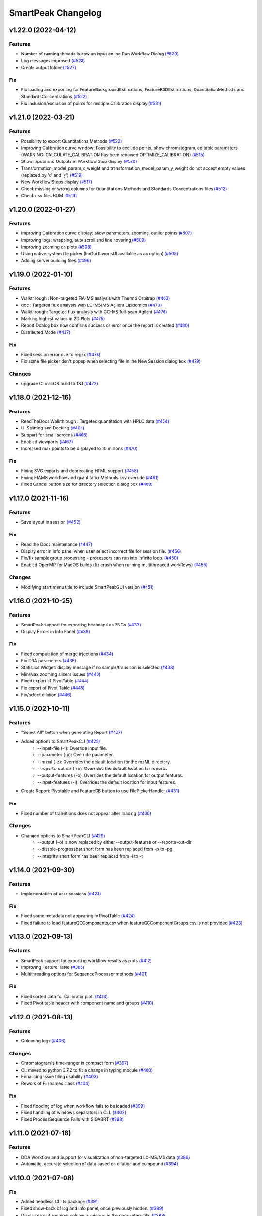 SmartPeak Changelog
===================

v1.22.0 (2022-04-12)
--------------------

Features
~~~~~~~~
- Number of running threads is now an input on the Run Workflow Dialog `(#529) <https://github.com/AutoFlowResearch/SmartPeak/pull/529>`_
- Log messages improved `(#528) <https://github.com/AutoFlowResearch/SmartPeak/pull/528>`_
- Create output folder `(#527) <https://github.com/AutoFlowResearch/SmartPeak/pull/527>`_

Fix
~~~
- Fix loading and exporting for FeatureBackgroundEstimations, FeatureRSDEstimations, QuantitationMethods and StandardsConcentrations `(#532) <https://github.com/AutoFlowResearch/SmartPeak/pull/532>`_
- Fix inclusion/exclusion of points for multiple Calibration display `(#531) <https://github.com/AutoFlowResearch/SmartPeak/pull/531>`_

v1.21.0 (2022-03-21)
--------------------

Features
~~~~~~~~
- Possibility to export Quantitations Methods `(#522) <https://github.com/AutoFlowResearch/SmartPeak/pull/522>`_
- Improving Calibration curve window: Possibility to exclude points, show chromatogram, editable parameters (WARNING: CALCULATE_CALIBRATION has been renamed OPTIMIZE_CALIBRATION) `(#515) <https://github.com/AutoFlowResearch/SmartPeak/pull/515>`_
- Show Inputs and Outputs in Workflow Step display `(#520) <https://github.com/AutoFlowResearch/SmartPeak/pull/520>`_
- Transformation_model_param_x_weight and transformation_model_param_y_weight do not accept empty values (replaced by 'x' and 'y') `(#519) <https://github.com/AutoFlowResearch/SmartPeak/pull/519>`_
- New Workflow Steps display `(#517) <https://github.com/AutoFlowResearch/SmartPeak/pull/517>`_
- Check missing or wrong columns for Quantitations Methods and Standards Concentrations files `(#512) <https://github.com/AutoFlowResearch/SmartPeak/pull/512>`_
- Check csv files BOM `(#513) <https://github.com/AutoFlowResearch/SmartPeak/pull/513>`_

v1.20.0 (2022-01-27)
--------------------

Features
~~~~~~~~
- Improving Calibration curve display: show parameters, zooming, outlier points `(#507) <https://github.com/AutoFlowResearch/SmartPeak/pull/507>`_
- Improving logs: wrapping, auto scroll and line hovering `(#509) <https://github.com/AutoFlowResearch/SmartPeak/pull/509>`_
- Improving zooming on plots `(#508) <https://github.com/AutoFlowResearch/SmartPeak/pull/508>`_
- Using native system file picker (ImGui flavor still available as an option) `(#505) <https://github.com/AutoFlowResearch/SmartPeak/pull/505>`_
- Adding server building files `(#496) <https://github.com/AutoFlowResearch/SmartPeak/pull/496>`_

v1.19.0 (2022-01-10)
--------------------

Features
~~~~~~~~
- Walkthrough : Non-targeted FIA-MS analysis with Thermo Orbitrap `(#460) <https://github.com/AutoFlowResearch/SmartPeak/pull/460>`_
- doc : Targeted flux analysis with LC-MS/MS Agilent Lipidomics `(#473) <https://github.com/AutoFlowResearch/SmartPeak/pull/473>`_
- Walkthrough: Targeted flux analysis with GC-MS full-scan Agilent `(#476) <https://github.com/AutoFlowResearch/SmartPeak/pull/476>`_
- Marking highest values in 2D Plots `(#475) <https://github.com/AutoFlowResearch/SmartPeak/pull/475>`_
- Report Doalog box now confirms success or error once the report is created `(#480) <https://github.com/AutoFlowResearch/SmartPeak/pull/480>`_
- Distributed Mode `(#437) <https://github.com/AutoFlowResearch/SmartPeak/pull/437>`_

Fix
~~~
- Fixed session error due to regex `(#478) <https://github.com/AutoFlowResearch/SmartPeak/pull/478>`_
- Fix some file picker don't popup when selecting file in the New Session dialog box `(#479) <https://github.com/AutoFlowResearch/SmartPeak/pull/479>`_

Changes
~~~~~~~
- upgrade CI macOS build to 13.1 `(#472) <https://github.com/AutoFlowResearch/SmartPeak/pull/472>`_

v1.18.0 (2021-12-16)
--------------------

Features
~~~~~~~~
- ReadTheDocs Walkthrough : Targeted quantitation with HPLC data `(#454) <https://github.com/AutoFlowResearch/SmartPeak/pull/454>`_
- UI Splitting and Docking `(#464) <https://github.com/AutoFlowResearch/SmartPeak/pull/464>`_
- Support for small screens `(#466) <https://github.com/AutoFlowResearch/SmartPeak/pull/466>`_
- Enabled viewports `(#467) <https://github.com/AutoFlowResearch/SmartPeak/pull/467>`_
- Increased max points to be displayed to 10 millions `(#470) <https://github.com/AutoFlowResearch/SmartPeak/pull/470>`_

Fix
~~~
- Fixing SVG exports and deprecating HTML support `(#458) <https://github.com/AutoFlowResearch/SmartPeak/pull/458>`_
- Fixing FIAMS workflow and quantitationMethods.csv override `(#461) <https://github.com/AutoFlowResearch/SmartPeak/pull/461>`_
- Fixed Cancel button size for directory selection dialog box `(#469) <https://github.com/AutoFlowResearch/SmartPeak/pull/469>`_

v1.17.0 (2021-11-16)
--------------------

Features
~~~~~~~~
- Save layout in session `(#452) <https://github.com/AutoFlowResearch/SmartPeak/pull/452>`_

Fix
~~~
- Read the Docs maintenance `(#447) <https://github.com/AutoFlowResearch/SmartPeak/pull/447>`_
- Display error in info panel when user select incorrect file for session file. `(#456) <https://github.com/AutoFlowResearch/SmartPeak/pull/456>`_
- Fix/fix sample group processing - processors can run into infinite loop. `(#450) <https://github.com/AutoFlowResearch/SmartPeak/pull/450>`_
- Enabled OpenMP for MacOS builds (fix crash when running multithreaded workflows) `(#455) <https://github.com/AutoFlowResearch/SmartPeak/pull/455>`_

Changes
~~~~~~~
- Modifying start menu title to include SmartPeakGUI version `(#451) <https://github.com/AutoFlowResearch/SmartPeak/pull/451>`_

v1.16.0 (2021-10-25)
--------------------

Features
~~~~~~~~
- SmartPeak support for exporting heatmaps as PNGs `(#433) <https://github.com/AutoFlowResearch/SmartPeak/pull/433>`_
- Display Errors in Info Panel `(#439) <https://github.com/AutoFlowResearch/SmartPeak/pull/439>`_

Fix
~~~
- Fixed computation of merge injections `(#434) <https://github.com/AutoFlowResearch/SmartPeak/pull/434>`_
- Fix DDA parameters `(#435) <https://github.com/AutoFlowResearch/SmartPeak/pull/435>`_
- Statistics Widget: display message if no sample/transition is selected `(#438) <https://github.com/AutoFlowResearch/SmartPeak/pull/438>`_
- Min/Max zooming sliders issues `(#440) <https://github.com/AutoFlowResearch/SmartPeak/pull/440>`_
- Fixed export of PivotTable `(#444) <https://github.com/AutoFlowResearch/SmartPeak/pull/444>`_
- Fix export of Pivot Table `(#445) <https://github.com/AutoFlowResearch/SmartPeak/pull/445>`_
- Fix/select dilution `(#446) <https://github.com/AutoFlowResearch/SmartPeak/pull/446>`_

v1.15.0 (2021-10-11)
--------------------

Features
~~~~~~~~
- "Select All" button when generating Report `(#427) <https://github.com/AutoFlowResearch/SmartPeak/pull/427>`_
- Added options to SmartPeakCLI `(#429) <https://github.com/AutoFlowResearch/SmartPeak/pull/429>`_
    - --input-file (-f): Override input file.
    - --parameter (-p): Override parameter.
    - --mzml (-z): Overrides the default location for the mzML directory.
    - --reports-out-dir (-ro): Overrides the default location for reports.
    - --output-features (-o): Overrides the default location for output features.
    - --input-features (-i): Overrides the default location for input features.
- Create Report: Pivotable and FeatureDB button to use FilePickerHandler `(#431) <https://github.com/AutoFlowResearch/SmartPeak/pull/431>`_

Fix
~~~
- Fixed number of transitions does not appear after loading `(#430) <https://github.com/AutoFlowResearch/SmartPeak/pull/430>`_

Changes
~~~~~~~
- Changed options to SmartPeakCLI `(#429) <https://github.com/AutoFlowResearch/SmartPeak/pull/429>`_
    - --output (-o) is now replaced by either --output-features or --reports-out-dir
    - --disable-progressbar short form has been replaced from -p to -pg
    - --integrity short form has been replaced from -i to -t

v1.14.0 (2021-09-30)
--------------------

Features
~~~~~~~~
- Implementation of user sessions `(#423) <https://github.com/AutoFlowResearch/SmartPeak/pull/423>`_

Fix
~~~
- Fixed some metadata not appearing in PivotTable `(#424) <https://github.com/AutoFlowResearch/SmartPeak/pull/424>`_
- Fixed failure to load featureQCComponents.csv when featureQCComponentGroups.csv is not provided `(#423) <https://github.com/AutoFlowResearch/SmartPeak/pull/423>`_

v1.13.0 (2021-09-13)
--------------------

Features
~~~~~~~~
- SmartPeak support for exporting workflow results as plots `(#412) <https://github.com/AutoFlowResearch/SmartPeak/pull/412>`_
- Improving Feature Table `(#385) <https://github.com/AutoFlowResearch/SmartPeak/pull/385>`_
- Multithreading options for SequenceProcessor methods `(#401) <https://github.com/AutoFlowResearch/SmartPeak/pull/401>`_
 
Fix
~~~
- Fixed sorted data for Calibrator plot. `(#413) <https://github.com/AutoFlowResearch/SmartPeak/pull/413>`_
- Fixed Pivot table header with component name and groups `(#410) <https://github.com/AutoFlowResearch/SmartPeak/pull/410>`_

v1.12.0 (2021-08-13)
--------------------

Features
~~~~~~~~
- Colouring logs `(#406) <https://github.com/AutoFlowResearch/SmartPeak/pull/406>`_

Changes
~~~~~~~
- Chromatogram's time-ranger in compact form `(#397) <https://github.com/AutoFlowResearch/SmartPeak/pull/397>`_  
- CI: moved to python 3.7.2 to fix a change in typing module `(#400) <https://github.com/AutoFlowResearch/SmartPeak/pull/400>`_  
- Enhancing issue filing usability `(#403) <https://github.com/AutoFlowResearch/SmartPeak/pull/403>`_  
- Rework of Filenames class `(#404) <https://github.com/AutoFlowResearch/SmartPeak/pull/404>`_  
 
Fix
~~~
- Fixed flooding of log when workflow fails to be loaded `(#399) <https://github.com/AutoFlowResearch/SmartPeak/pull/399>`_
- Fixed handling of windows separators in CLI. `(#402) <https://github.com/AutoFlowResearch/SmartPeak/pull/402>`_
- Fixed ProcessSequence Fails with SIGABRT `(#398) <https://github.com/AutoFlowResearch/SmartPeak/pull/398>`_

v1.11.0 (2021-07-16)
--------------------

Features
~~~~~~~~
- DDA Workflow and Support for visualization of non-targeted LC-MS/MS data `(#386) <https://github.com/AutoFlowResearch/SmartPeak/pull/386>`_
- Automatic, accurate selection of data based on dilution and compound `(#394) <https://github.com/AutoFlowResearch/SmartPeak/pull/394>`_

v1.10.0 (2021-07-08)
--------------------

Fix
~~~
- Added headless CLI to package `(#391) <https://github.com/AutoFlowResearch/SmartPeak/pull/391>`_
- Fixed show-back of log and info panel, once previously hidden. `(#389) <https://github.com/AutoFlowResearch/SmartPeak/pull/389>`_
- Display error if required column is missing in the parameters file. `(#388) <https://github.com/AutoFlowResearch/SmartPeak/pull/388>`_

v1.9.0 (2021-07-07)
-------------------

Features
~~~~~~~~
- SmartPeak headless mode. `(#365) <https://github.com/AutoFlowResearch/SmartPeak/pull/365>`_  

Fix
~~~
- Report error for invalid value in parameter.csv. `(#387) <https://github.com/AutoFlowResearch/SmartPeak/pull/387>`_

v1.8.0 (2021-07-01)
-------------------

Features
~~~~~~~~
- Added support of NA keyword in the sequence file. `(#376) <https://github.com/AutoFlowResearch/SmartPeak/pull/376>`_  

Changes
~~~~~~~
- Change testing framework to googletest `(#374) <https://github.com/AutoFlowResearch/SmartPeak/pull/374>`_  

Fix
~~~
- Fixed display of native_id for scans in explorer view `(#379) <https://github.com/AutoFlowResearch/SmartPeak/pull/379>`_
- Removing trailing zeros in FilePicker `(#377) <https://github.com/AutoFlowResearch/SmartPeak/pull/377>`_
- Fixed MergeSpectra when spectrum has no peak `(#382) <https://github.com/AutoFlowResearch/SmartPeak/pull/382>`_

v1.7.0 (2021-06-07)
-------------------

Features
~~~~~~~~
- Reworked FilePicker Handlers `(#371) <https://github.com/AutoFlowResearch/SmartPeak/pull/371>`_  

Fix
~~~
- Fixed crash when loading multiple sequences `(#373) <https://github.com/AutoFlowResearch/SmartPeak/pull/373>`_
- Fixed set path in FilePicker `(#372) <https://github.com/AutoFlowResearch/SmartPeak/pull/372>`_

v1.6.0 (2021-05-25)
-------------------

Features
~~~~~~~~
- Display progress information `(#367) <https://github.com/AutoFlowResearch/SmartPeak/pull/367>`_  
- Ability to export Sequence `(#368) <https://github.com/AutoFlowResearch/SmartPeak/pull/368>`_  
- Advanced explorer views part 2 `(#344) <https://github.com/AutoFlowResearch/SmartPeak/pull/344>`_  

  * Adding search functionality to ParametersTable
  * Sorting functionalities for ParametersTable
  * Plot-Stepper for chromatograms and feature line plots
  * Plot/Unplot All
  * App wide tooltip info
  * Adding quick help for various UI elements

Fix
~~~
- Fixing Crashes associated with `getPathnameContent` when starting GUI on macOS `(#279) <https://github.com/AutoFlowResearch/SmartPeak/pull/379>`_
- Fixed crash when updating parameters list `(#369) <https://github.com/AutoFlowResearch/SmartPeak/pull/368>`_

v1.5.0 (2021-05-07)
-------------------

Features
~~~~~~~~
- Ability to export Parameters `(#360) <https://github.com/AutoFlowResearch/SmartPeak/pull/360>`_  

Changes
~~~~~~~
- Compilation now uses C++17 standard.

Fix
~~~
- Fixed too much points to be displayed on Chromatograms `(#358) <https://github.com/AutoFlowResearch/SmartPeak/pull/358>`_
- Fixed crash on Linux when opening Transitions Tab `(#364) <https://github.com/AutoFlowResearch/SmartPeak/pull/364>`_

v1.4.0 (2021-04-26)
-------------------

Features
~~~~~~~~
- Enabling CPP Linting for SmartPeak `(#343) <https://github.com/AutoFlowResearch/SmartPeak/pull/343>`_  
- Enhanced error message when loading sequence fails `(#351) <https://github.com/AutoFlowResearch/SmartPeak/pull/351>`_  
  
Changes
~~~~~~~
- Feat/aut722 Rework for a more modular GUI `(#355) <https://github.com/AutoFlowResearch/SmartPeak/pull/355>`_  

  * Moved Run Workflow window in its own widget
  * Moved About dialog box in its own widget
  * Moved Log into its own widget
  * Added `visible_` flag in Widget
  * Moved SetWindowsize in Widget
  * Made CalibratorsPlotWidget and LinePlot2DWidgets retainable.
  * Report: removed `draw_` and use Widget's `visible_` instead
  * RunworkflowWidget is resizable
  
Fix
~~~
- Fixed compilation with OpenMS, related with Parameters changes `(#357) <https://github.com/AutoFlowResearch/SmartPeak/pull/357>`_
- FIAMS_FullScan_Unknown_test.exe assertion failure `(#348) <https://github.com/AutoFlowResearch/SmartPeak/pull/348>`_

v1.3.0 (2021-04-09)
-------------------

Features
~~~~~~~~
- Advanced Explorer Views 1 `(#324) <https://github.com/AutoFlowResearch/SmartPeak/pull/324>`_

  * Advanced Explorer Views - adding sorting functionality and viewing of File Name
  * Updated about popup [skip ci]
  * Adding searching functionality
  * Sorting and searching for injection/transition/feature tables
  * Selective searching for tables with dropdown menu
  * Disallow sorting for all-checked/all-unchecked columns
  * Sorting and searching for various tables in main window
  * Final enhancements to FilePicker, ExplorerTables and MainTables
  * Preventing filenames from being appended twice when opening via button click
  * Adding reusable table functions for searching/sorting
  * Adding unittest for Widget

- Make parameters editable `(#337) <https://github.com/AutoFlowResearch/SmartPeak/pull/337>`_  
- Enhancing FilePicker entries to be displayed in human readable format `(#339) <https://github.com/AutoFlowResearch/SmartPeak/pull/339>`_
- Added Statistics and more informations in the info panel `(#341) <https://github.com/AutoFlowResearch/SmartPeak/pull/341>`_
- Added SmartPeak documentation
- Adding working examples for calculating MDVs `(#326) <https://github.com/AutoFlowResearch/SmartPeak/pull/326>`_  

Changes
~~~~~~~
- Refactor of Feature line and heatmap plots `(#349) <https://github.com/AutoFlowResearch/SmartPeak/pull/349>`_  
  
Fix
~~~
- Fix formatting of changelog for emails and github releases `(#340) <https://github.com/AutoFlowResearch/SmartPeak/pull/340>`_
- Fixed crash when launching workflow with no injection `(#332) <https://github.com/AutoFlowResearch/SmartPeak/pull/332>`_
- Fixed Windows SmartPeak install: executable is not available from start menu `(#338) <https://github.com/AutoFlowResearch/SmartPeak/pull/338>`_
  
  * Add cmake nsis configuration for creating application links
  * Add icon to executable on windows
  * Update cmake nsis config to include icon to installer and launch the application when installation complete
  * Configure default CPACK_GENERATOR for windows

v1.2.0 (2021-03-15)
-------------------

Features
~~~~~~~~
- Provide smartpeak tool python package for continuous integration. `(#324) <https://github.com/AutoFlowResearch/SmartPeak/pull/324>`_
- Peak picking for MS2 RawDataProcessor method. `(#315) <https://github.com/AutoFlowResearch/SmartPeak/pull/315>`_
- Include/Pass version tag to SmartPeak code. `(#320) <https://github.com/AutoFlowResearch/SmartPeak/pull/320>`_
  
  * Add `Utilities::getSmartPeakVersion()` static method.
  * Include version information in gui and logs.
  
- Description of the workflow steps displayed to the user. `(#321) <https://github.com/AutoFlowResearch/SmartPeak/pull/321>`_

  * Description of the workflow steps displayed to the user.
  * Disabled edition when workflow is running. Update application handler in main thread when workflow finished to run.
  
- Add getID, getName and getDescription to SequenceProcessor `(#304) <https://github.com/AutoFlowResearch/SmartPeak/pull/304>`_
- Ability to save and load previous workflows. `(#307) <https://github.com/AutoFlowResearch/SmartPeak/pull/307>`_

  * Move commands to `SequenceHandlers`, remove the workflow modal dialog. Save/Load in menu.
  * Remove unused format check.
  * Improve error handling, avoid supplicate creations of commands.
  * Use `BuildCommandsFromNames`, fixed const signed parameter.

- Implementation of `SpectraPlotWidget`, split Widgets in their own files.
- SmartPeak support for isotopic labeling experiments. `(#283) <https://github.com/AutoFlowResearch/SmartPeak/pull/283>`_

  * Fix single entries not shown w/ file Picker.
  * Parse `isotopic_purity_values` from a dedicated field.
  * Add param for `CalculateMDVAccuracies`.
  * Finalise SmartPeak support for isotopic labeling experiments.
  * Update `TRAML` file with SumFormula.
  * Update `RawDataProcessor` with modified `OpenMS::IsotopeLabelingMDVs`.

- Advanced plotting. `(#298) <https://github.com/AutoFlowResearch/SmartPeak/pull/298>`_

  * Fix Sliders. Disable/Enable legend. Lines and scatter use same colors.
  * More stability to display while running workflow.
  * Sliders along with legend checkbox are now part of the chromatogram widget.
  * Add compact view.
  
- Allow for resizing the GUI bottom, left and upper panes. `(#297) <https://github.com/AutoFlowResearch/SmartPeak/pull/297>`_
- Signing SmartPeak with DTU-issued certificate. `(#296) <https://github.com/AutoFlowResearch/SmartPeak/pull/296>`_
- Add exporter to GUI and remove previously generated sequences in examples data. `(#288) <https://github.com/AutoFlowResearch/SmartPeak/pull/288>`_

  * Add `Xcalibur` writer to sequence parser.
  * Add new application processor for `XCalibur`.

- Add `makeSequenceFileMasshunter`. `(#287) <https://github.com/AutoFlowResearch/SmartPeak/pull/287>`_

  * Fix bug in directory and add to the gui export menu.

- Add method for making and writing an analyst sequence file along with tests. `(#285) <https://github.com/AutoFlowResearch/SmartPeak/pull/285>`_

  * Add exporter to the GUI.
  * Change member naming convention in SequenceProcessor classes.
  * Change filenames to use an explicit param for the mzML filename using the filename member of the raw data metadata.
  * Change sequenceParser to insert the injection name if no original filename value is provided.
  * Update to SequenceParser to reflect change in filenaming semantics for mzML.

- Add addition of filename to featureMap when loading the featureMap. `(#294) <https://github.com/AutoFlowResearch/SmartPeak/pull/294>`_


Changes
~~~~~~~
- Switch to ImGui v1.81 Release. `(#328) <https://github.com/AutoFlowResearch/SmartPeak/pull/328>`_
- MergeFeatures `(#295) <https://github.com/AutoFlowResearch/SmartPeak/pull/295>`_

  * Refactor `SearchAccurateMass` into two methods for searching the accurate mass and the other for making the consensus features from the individual adducts.
  * Change weighted average to sum in `MakeConsensusFeatures`.
  * Change `FeatureMap` creation step of Search accurate mass to make subordinates instead of features for compatibility with downstream quantitation and filtering.
  * Rename `MakeConsensusFeatures` to `MergeFeatures` and updated the FIA-MS default workflow.
  * Update `MergeInjections` to set the subordinate even merging at the Feature level.

- Migrate all `ImGui::columns` to `ImGui::tables` in the GUI. `(#286) <https://github.com/AutoFlowResearch/SmartPeak/pull/286>`_

  * Switch to imgui v1.79, Boost to 1.73.
  * Various adjustments to the current ImGui tables API.
  * Resolve fatal error: reference is not a tree when checking out ImGui's specific commit.
  * `ImGui::Tables` - removing inner borders in FilePicker.

- Update `ImGui::Tables` API. `(#281) <https://github.com/AutoFlowResearch/SmartPeak/pull/281>`_

  * Append missing include for `OpenSwathAlgo`.
  * Update GUI to latest ImGui API tables.

- Refresh parameters table only when parameters change. `(#317) <https://github.com/AutoFlowResearch/SmartPeak/pull/317>`_

  * Refresh parameters table only when user parameters or workflow change
  * Use notification to update the view.
  * Move `ParametersTableWidget` to its own File.
  * Move observers to sequenceHandlers.

- Refactor handling user parameters `(#302) <https://github.com/AutoFlowResearch/SmartPeak/pull/302>`_

  * Parameter do not use anymore map/vectors/maps, but ParameterSet, container of FunctionParameter, containers of Parameter.
  * It's still possible to initialize with the old structure of map/vector/map.
  * Parameter can be initialized from an OpenMS Parameter (to create the schema).
  * Parameter can be assigned to another Parameter, the schema, allowing validation.
  * Commands return the list of Parameter they need to run (getParameterSchema()), allowing validation when setting up the workflow, not when running it.
  * Parameter Panel show different colors: user overridden parameters, the default parameters (schema), and the unused (not appearing from the schema).
  * Parameter Panel colors invalid values in red. Mouse over it shows some indication: constraint, expected Type.


Fix
~~~
- Fix `Chromatogram` stops updating after having selected all plots.
- Not specifying some user parameters will not prevent processors to run. `(#329) <https://github.com/AutoFlowResearch/SmartPeak/pull/329>`_
- Fix `HPLC UV Unknowns` preset. `(#325) <https://github.com/AutoFlowResearch/SmartPeak/pull/325>`_
- Log not written when GUI is launched from folder that requires Admin privileges to write to `(#301) <https://github.com/AutoFlowResearch/SmartPeak/pull/301>`_

  * Add static method `SmartPeak::Utilities::getLogFilepath()` for dynamic path to log.
  * Redirect logging path for GUI.
  * Handle errors and log message to console.

- Fixed chromatogram and spectra range reset when selecting different components. `(#314) <https://github.com/AutoFlowResearch/SmartPeak/pull/314>`_
- File name not shown when selected. `(#312) <https://github.com/AutoFlowResearch/SmartPeak/pull/312>`_
  
  * Displaying selected file name in the designated field & adding double-click-to-open feature.
  * Add possibility to create new file from FilePicker.
  
- Extra warnings in FIA-MS workflow. `(#311) <https://github.com/AutoFlowResearch/SmartPeak/pull/311>`_
  
  * Prioritize the use of subordinate metadata when choosing between feature level and subordinate level.
  * Add extra logging to warn the user when the extract_spectra step for FIA-MS fails due to missing the RT that the spectra was acquired.
  
- Fixed Compilation issue with Commands, set LoadRawData parameter constraint to "ChromeleonFile" instead of "Chromeleon". `(#308) <https://github.com/AutoFlowResearch/SmartPeak/pull/308>`_
- Exception handling in QuantitationMethods. `(#306) <https://github.com/AutoFlowResearch/SmartPeak/pull/306>`_
  
  * Add additional exception to catch misc OpenMS exceptions that interupt the workflow.

- Changed racked code to match ideosyncrocy in numbers less than 10.
- Replaced sample_name with injection_name in Analyst conversion.
- Bug in HPLC data processing `(#284) <https://github.com/AutoFlowResearch/SmartPeak/pull/284>`_
  
  * Artificially scale the chromatograms when loading HPLC data derived from a .txt file.

- Small/minor aesthetic fix to tables. `(#282) <https://github.com/AutoFlowResearch/SmartPeak/pull/282>`_
- SequenceSegmentProcess exporters. `(#280) <https://github.com/AutoFlowResearch/SmartPeak/pull/280>`_

  * Update Estimation methods to use filter templates as the template.
  * Bad values copy in EstimateFeaturesRSD.
  * Add extra debug info to SelectFeatures.
  * Add sections in Filename for new store/load pairs in sequenceSegmentProcessor.
  * Add new store/load pairs to sequenceSegmentProcessor for estimations of RSDs and Background.
  * Update SharedProcessors with new sequenceSegmentProcessor store/load pairs.
  * Bad GC-MS full scan workflow presets.
  * Add views for filter and qc tables to the SessionHandler.


Other
~~~~~
- Refactor initialization of shared pointers.
- Set FeatureMetadataSize dynamically.
- Update SessionHandler_test for the new entries in metadataToString and metadataToString.
- Update metadataToString and metadataToString with average_accuracy & absolute_difference.


v1.1a (2020-08-30)
------------------

Features
~~~~~~~~
- Add support for computing more accurate peak area metrics that will be used for downstream analysis and filtering in FIA-MS to pickms1features.
- Add consensus calculations to `SearchAccurateMass`.
- Add support for sample group handler in add sample to sequence.
- Add `SampleGroupProcessor`.
- Add `MergeInjections` with test for the case of subordinates.
- Add option to record the convex hull during `PickMS1Features`.
- Add hull points and best left/right widths to `PickMS1Features`.
- Add support for spectra explorer.
- Support for plotting spectra and additional support for defining the ranges of chromatograms and spectra as well as plotting features wtihout raw data and vice versa.
- Example data and preliminary code for FIA-MS workflow.
- Add documentation for ReadtheDocs with Sphinx/Doxygen.
- Working NSIS setup but it is missing all of the dependency libraries and executables.
- Implement `SequenceProcessorMultithread`.
- Top and bottom windows follow host's window resize.'
- Integrate recent changes from AppWindow to GUI: Changes to AppWindow were lost after the AppWindow files removal.
- Ask for pathnames before running workflow.
- Implement class `WorkflowManager`: workflow is copied back to the main app.
- Clear FilePicker's filter on entering a directory.
- Implement Info tab functionality, related to QuickInfo menu.
- Add widget Report to store a csv file with FeatureSummary or SequenceSummary.


Changes
~~~~~~~
- Update FIAMS parameters and TraML templates.
- Packaging for macOS (dmg), Linux (deb), Windows (exe), CI for macOS and CI for Windows.
- Add support for feature level feature table and matrix reporting along with optimization of feature table and feature matrix updating in the GUI.
- Update `PickMS1Features` and `SearchAccurateMass` so that all necessary feature metadata needed for downstream filtering, QC, and analytics is captured in the `FeatureMap` and saved to the `FeatureMapHistory`.

Fix
~~~
- Prioritize the use of subordinate metadata when choosing between feature level and subordinate level.
- Expand `MergeInjections` tests and isolated/corrected several bugs.
- Major bugs in `SampleGroupProcessor`; Add `makeFeatureMapFromHistory` for better handling of input FeatureXML files.
- Bug in `UpdateFEatureMapHistory`.
- Bug in `mergeInjections` where missing injection data caused the feature to be removed prematurely.
- Bug in `FeatureMatrix`.
- Bug in filtering by injection name or sequence segment name.
- Add options for running sequence processor with specified injections or segments.
- EMG processor and app state fixes.
- About window not using a popup/modal because it relies on hacks/workarounds.


v1.0a (2020-07-16)
------------------

Features
~~~~~~~~
- GUI can load a session from a sequence.
- Implement processor `LoadSessionFromSequence`.
- Add `FilePicker`
- Add `AppStateProcessor` logic to `FilePicker`
- `getPathnameContent` uses class Table, fetches name, size, type and date of entries
- File type filter.
- Navigate directories, show their content.
- Add `AppState` to `AppWindow`.
- Drag and Drop steps.
- Add Workflow widget to the application.
- Add processor class `BuildCommandsFromIds` to `AppStateProcessor`.
- Use single-pane navigation.
- Add "go up" directory button.
- Do not insert "." and ".." to folder content.
- Navigate directories, show their content.
- Add to gui: `Report`, `Run workflow`.
- Add validation check on Report checkboxes. At least one of both column should be selected.
- Add widget `Report` to store a csv file with `FeatureSummary` or `SequenceSummary`.
- Add Workflow widget to the application.
- Implement class `GuiAppender`.
- CLI and pivot export.
- Load files in a separate thread, and disable buttons until it's done.
- Add `EMGProcessor`.
- Add in features line and heatmap plots.
- Feature explorer pane.
- CLI can export integration start/end for FeatureSummary.csv and SequenceSummary.csv.

Changes
~~~~~~~
- Install dependency `libboost-filesystem-dev` apt package.
- Improve `AppStateProcessor` hierarchy, remove unnecessary structs, make them private methods.
- `AppStateProcessor`'s methods become structs/classes.
- Separate CLI functionalities into `AppState` and `AppStateProcessor`.
- `AppState` does not keep info about selected metadata and sample types.
- Simplify CLI menu entries.

Fix
~~~
- Implicit conversion from char to `plog::util::nstring`.
- Indentation in `AppWindow::HelpMarker()`.
- Avoid shadowing menu item with text below/under (level, z-index wise) it in workflow steps. Use Button instead of Text.
- `FilePicker` does not call OpenPopup at every frame.
- Add support for OpenMS shared data and removing fixed path names.
- Enable selecting all metadata in CLI app,
- Main arguments in GUI.
- Cmake configuration for OpenGL (Linux).
- CommandLine: reset fetures and raw data directories after loading a new sequence file.


v0.1.0 (2019-04-08)
-------------------

First release of SmartPeak
